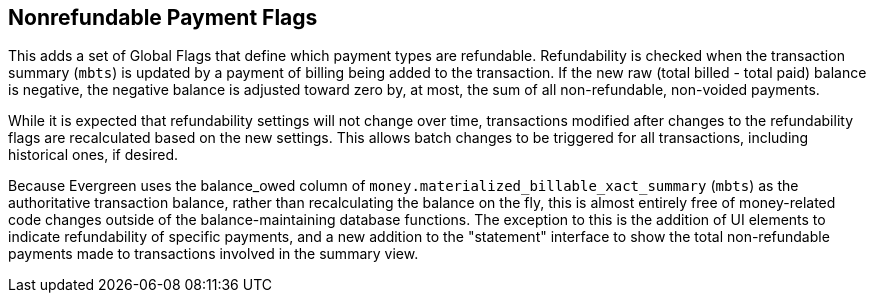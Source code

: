 == Nonrefundable Payment Flags == 

This adds a set of Global Flags that define which payment types are refundable.  Refundability is checked when the transaction summary (`mbts`) is updated by a payment of billing being added to the transaction. If the new raw (total billed - total paid) balance is negative, the negative balance is adjusted toward zero by, at most, the sum of all non-refundable, non-voided payments.

While it is expected that refundability settings will not change over time, transactions modified after changes to the refundability flags are recalculated based on the new settings. This allows batch changes to be triggered for all transactions, including historical ones, if desired.

Because Evergreen uses the balance_owed column of `money.materialized_billable_xact_summary` (`mbts`) as the authoritative transaction balance, rather than recalculating the balance on the fly, this is almost entirely free of money-related code changes outside of the balance-maintaining database functions. The exception to this is the addition of UI elements to indicate refundability of specific payments, and a new addition to the "statement" interface to show the total non-refundable payments made to transactions involved in the summary view.